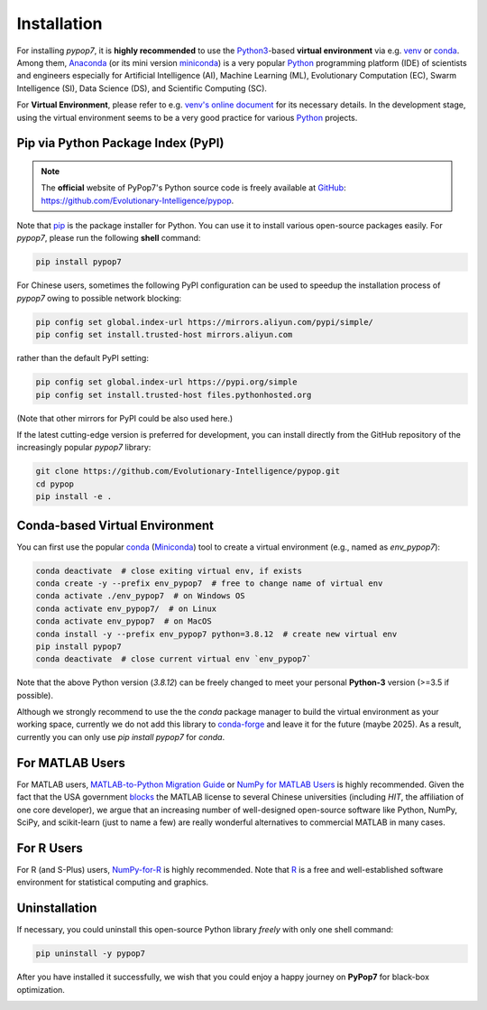 Installation
============

.. image:: https://visitor-badge.laobi.icu/badge?page_id=Evolutionary-Intelligence.pypop-Installation
   :target: https://visitor-badge.laobi.icu/badge?page_id=Evolutionary-Intelligence.pypop-Installation

For installing *pypop7*, it is **highly recommended** to use the `Python3
<https://docs.python.org/3/>`_-based **virtual environment** via e.g.
`venv <https://docs.python.org/3/library/venv.html>`_ or `conda
<https://docs.conda.io/projects/conda/en/latest/index.html>`_. Among them,
`Anaconda <https://docs.anaconda.com/>`_ (or its mini version `miniconda
<https://docs.anaconda.com/miniconda/>`_) is a very popular `Python
<https://www.python.org/>`_ programming platform (IDE) of scientists and
engineers especially for Artificial Intelligence (AI), Machine Learning
(ML), Evolutionary Computation (EC), Swarm Intelligence (SI), Data
Science (DS), and Scientific Computing (SC).

For **Virtual Environment**, please refer to e.g. `venv's online document
<https://packaging.python.org/en/latest/guides/installing-using-pip-and-virtual-environments/>`_
for its necessary details. In the development stage, using the virtual
environment seems to be a very good practice for various `Python
<https://www.python.org/>`_ projects.

Pip via Python Package Index (PyPI)
-----------------------------------

.. note:: The **official** website of PyPop7's Python source code is
   freely available at `GitHub <https://github.com>`_:
   https://github.com/Evolutionary-Intelligence/pypop.

Note that `pip <https://pip.pypa.io/en/stable/>`_ is the package installer for Python. You can use it to install
various open-source packages easily. For `pypop7`, please run the following **shell** command:

.. code-block:: bash

    pip install pypop7

For Chinese users, sometimes the following PyPI configuration can be used to speedup the installation process
of `pypop7` owing to possible network blocking:

.. code-block:: bash

    pip config set global.index-url https://mirrors.aliyun.com/pypi/simple/
    pip config set install.trusted-host mirrors.aliyun.com

rather than the default PyPI setting:

.. code-block:: bash

    pip config set global.index-url https://pypi.org/simple
    pip config set install.trusted-host files.pythonhosted.org

(Note that other mirrors for PyPI could be also used here.)

If the latest cutting-edge version is preferred for development, you can install directly from the GitHub
repository of the increasingly popular `pypop7` library:

.. code-block:: bash
   
   git clone https://github.com/Evolutionary-Intelligence/pypop.git
   cd pypop
   pip install -e .

Conda-based Virtual Environment
-------------------------------

You can first use the popular `conda <https://docs.conda.io/projects/conda/en/latest/index.html>`_
(`Miniconda <https://docs.anaconda.com/miniconda/>`_) tool to create a virtual environment (e.g.,
named as `env_pypop7`):

.. code-block:: bash

    conda deactivate  # close exiting virtual env, if exists
    conda create -y --prefix env_pypop7  # free to change name of virtual env
    conda activate ./env_pypop7  # on Windows OS
    conda activate env_pypop7/  # on Linux
    conda activate env_pypop7  # on MacOS
    conda install -y --prefix env_pypop7 python=3.8.12  # create new virtual env
    pip install pypop7
    conda deactivate  # close current virtual env `env_pypop7`

Note that the above Python version (`3.8.12`) can be freely changed to meet your personal
**Python-3** version (>=3.5 if possible).

Although we strongly recommend to use the the `conda` package manager to build the virtual
environment as your working space, currently we do not add this library to `conda-forge
<https://conda-forge.org/>`_ and leave it for the future (maybe 2025). As a result,
currently you can only use `pip install pypop7` for `conda`.

For MATLAB Users
----------------

For MATLAB users, `MATLAB-to-Python Migration Guide
<https://www.enthought.com/wp-content/uploads/2019/08/Enthought-MATLAB-to-Python-White-Paper_.pdf>`_
or `NumPy for MATLAB Users <https://numpy.org/devdocs/user/numpy-for-matlab-users.html>`_ is highly
recommended. Given the fact that the USA government `blocks
<https://www.quora.com/Did-the-US-really-block-the-license-of-MATLAB-to-several-Chinese-universities>`_
the MATLAB license to several Chinese universities (including *HIT*, the affiliation of one core
developer), we argue that an increasing number of well-designed open-source software like Python,
NumPy, SciPy, and scikit-learn (just to name a few) are really wonderful alternatives to commercial
MATLAB in many cases.

For R Users
-----------

For R (and S-Plus) users, `NumPy-for-R <https://mathesaurus.sourceforge.net/r-numpy.html>`_
is highly recommended. Note that `R <https://www.r-project.org/>`_ is a free and well-established
software environment for statistical computing and graphics.

Uninstallation
--------------

If necessary, you could uninstall this open-source Python library *freely* with only one shell
command:

.. code-block:: bash

    pip uninstall -y pypop7

After you have installed it successfully, we wish that you could enjoy a happy journey on
**PyPop7** for black-box optimization.

.. image:: https://visitor-badge.laobi.icu/badge?page_id=Evolutionary-Intelligence.pypop
   :target: https://visitor-badge.laobi.icu/badge?page_id=Evolutionary-Intelligence.pypop
